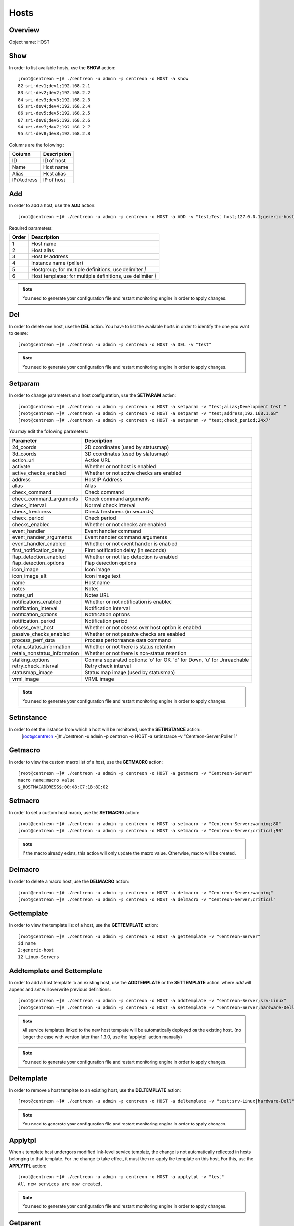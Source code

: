 .. _hosts:

======
Hosts
======

Overview
--------

Object name: HOST

Show
----

In order to list available hosts, use the **SHOW** action::

  [root@centreon ~]# ./centreon -u admin -p centreon -o HOST -a show
  82;sri-dev1;dev1;192.168.2.1
  83;sri-dev2;dev2;192.168.2.2
  84;sri-dev3;dev3;192.168.2.3
  85;sri-dev4;dev4;192.168.2.4
  86;sri-dev5;dev5;192.168.2.5
  87;sri-dev6;dev6;192.168.2.6
  94;sri-dev7;dev7;192.168.2.7
  95;sri-dev8;dev8;192.168.2.8

Columns are the following :

=========== ===================
Column      Description
=========== ===================
ID          ID of host

Name        Host name

Alias       Host alias

IP/Address  IP of host
=========== ===================


Add
---

In order to add a host, use the **ADD** action::

  [root@centreon ~]# ./centreon -u admin -p centreon -o HOST -a ADD -v "test;Test host;127.0.0.1;generic-host;central;Linux" 

Required parameters:

===== ==================================
Order Description
===== ==================================
1     Host name

2     Host alias

3     Host IP address

4     Instance name (poller)

5     Hostgroup; for multiple
      definitions, use delimiter *|*

6     Host templates; for multiple
      definitions, use delimiter *|*
===== ==================================

.. note::
  You need to generate your configuration file and restart monitoring engine in order to apply changes.


Del
---

In order to delete one host, use the **DEL** action. You have to list the available hosts in order to identify the one you want to delete::

  [root@centreon ~]# ./centreon -u admin -p centreon -o HOST -a DEL -v "test" 

.. note::
  You need to generate your configuration file and restart monitoring engine in order to apply changes.


Setparam
--------

In order to change parameters on a host configuration, use the **SETPARAM** action::

  [root@centreon ~]# ./centreon -u admin -p centreon -o HOST -a setparam -v "test;alias;Development test " 
  [root@centreon ~]# ./centreon -u admin -p centreon -o HOST -a setparam -v "test;address;192.168.1.68" 
  [root@centreon ~]# ./centreon -u admin -p centreon -o HOST -a setparam -v "test;check_period;24x7" 


You may edit the following parameters:

==================================== =================================================================================
Parameter	                     Description
==================================== =================================================================================
2d_coords	                     2D coordinates (used by statusmap)

3d_coords	                     3D coordinates (used by statusmap)

action_url	                     Action URL

activate	                     Whether or not host is enabled

active_checks_enabled	             Whether or not active checks are enabled

address	                             Host IP Address

alias	                             Alias

check_command	                     Check command

check_command_arguments	             Check command arguments

check_interval	                     Normal check interval

check_freshness	                     Check freshness (in seconds)

check_period	                     Check period

checks_enabled	                     Whether or not checks are enabled

event_handler	                     Event handler command

event_handler_arguments	             Event handler command arguments

event_handler_enabled	             Whether or not event handler is enabled

first_notification_delay	     First notification delay (in seconds)

flap_detection_enabled	             Whether or not flap detection is enabled

flap_detection_options	             Flap detection options

icon_image	                     Icon image

icon_image_alt	                     Icon image text

name	                             Host name

notes	                             Notes

notes_url	                     Notes URL

notifications_enabled	             Whether or not notification is enabled

notification_interval	             Notification interval

notification_options	             Notification options

notification_period	             Notification period

obsess_over_host	             Whether or not obsess over host option is enabled

passive_checks_enabled	             Whether or not passive checks are enabled

process_perf_data	             Process performance data command

retain_status_information	     Whether or not there is status retention

retain_nonstatus_information	     Whether or not there is non-status retention

stalking_options	             Comma separated options: 'o' for OK, 'd' for Down, 'u' for Unreachable

retry_check_interval	             Retry check interval

statusmap_image	                     Status map image (used by statusmap)

vrml_image	                     VRML image
==================================== =================================================================================


.. note::
  You need to generate your configuration file and restart monitoring engine in order to apply changes.


Setinstance
-----------

In order to set the instance from which a host will be monitored, use the **SETINSTANCE** action::
  [root@centreon ~]# ./centreon -u admin -p centreon -o HOST -a setinstance -v "Centreon-Server;Poller 1" 


Getmacro
--------

In order to view the custom macro list of a host, use the **GETMACRO** action::

  [root@centreon ~]# ./centreon -u admin -p centreon -o HOST -a getmacro -v "Centreon-Server" 
  macro name;macro value
  $_HOSTMACADDRESS$;00:08:C7:1B:8C:02
  
Setmacro
--------

In order to set a custom host macro, use the **SETMACRO** action::

  [root@centreon ~]# ./centreon -u admin -p centreon -o HOST -a setmacro -v "Centreon-Server;warning;80" 
  [root@centreon ~]# ./centreon -u admin -p centreon -o HOST -a setmacro -v "Centreon-Server;critical;90" 

.. note::
  If the macro already exists, this action will only update the macro value. Otherwise, macro will be created.

Delmacro
--------

In order to delete a macro host, use the **DELMACRO** action::

  [root@centreon ~]# ./centreon -u admin -p centreon -o HOST -a delmacro -v "Centreon-Server;warning" 
  [root@centreon ~]# ./centreon -u admin -p centreon -o HOST -a delmacro -v "Centreon-Server;critical" 

Gettemplate
-----------

In order to view the template list of a host, use the **GETTEMPLATE** action::

  [root@centreon ~]# ./centreon -u admin -p centreon -o HOST -a gettemplate -v "Centreon-Server" 
  id;name
  2;generic-host
  12;Linux-Servers


Addtemplate and Settemplate
----------------------------

In order to add a host template to an existing host, use the **ADDTEMPLATE** or the **SETTEMPLATE** action, where *add* will append and *set* will overwrite previous definitions::

  [root@centreon ~]# ./centreon -u admin -p centreon -o HOST -a addtemplate -v "Centreon-Server;srv-Linux" 
  [root@centreon ~]# ./centreon -u admin -p centreon -o HOST -a settemplate -v "Centreon-Server;hardware-Dell" 

.. note::  
  All service templates linked to the new host template will be automatically deployed on the existing host. (no longer the case with version later than 1.3.0, use the 'applytpl' action manually)

.. note::
  You need to generate your configuration file and restart monitoring engine in order to apply changes.


Deltemplate
-----------

In order to remove a host template to an existing host, use the **DELTEMPLATE** action::

  [root@centreon ~]# ./centreon -u admin -p centreon -o HOST -a deltemplate -v "test;srv-Linux|hardware-Dell" 

.. note::
  You need to generate your configuration file and restart monitoring engine in order to apply changes.


Applytpl
--------

When a template host undergoes modified link-level service template, the change is not automatically reflected in hosts belonging to that template. For the change to take effect, it must then re-apply the template on this host. For this, use the **APPLYTPL** action::

  [root@centreon ~]# ./centreon -u admin -p centreon -o HOST -a applytpl -v "test" 
  All new services are now created.

.. note::
  You need to generate your configuration file and restart monitoring engine in order to apply changes.

Getparent
---------
In order to view the parents of a host, use the **GETPARENT** action::

  [root@centreon ~]# ./centreon -u admin -p centreon -o HOST -a getparent -v "Centreon-Server" 
  id;name
  43;server-parent1
  44;server-parent2

Addparent and Setparent
-----------------------

In order to add a host parent to an host, use the **ADDPARENT** or **SETPARENT** actions where *add* will append and *set* will overwrite the previous definitions::

  [root@centreon ~]# ./centreon -u admin -p centreon -o HOST -a addparent -v "host;hostParent1" 
  [root@centreon ~]# ./centreon -u admin -p centreon -o HOST -a setparent -v "host;hostParent1|hostParent2" 

.. note::
  You need to generate your configuration file and restart monitoring engine in order to apply changes.

Delparent
---------

In order to remove a parent, use the **DELPARENT** action::

  [root@centreon ~]# ./centreon -u admin -p centreon -o HOST -a delparent -v "Centreon-Server;server-parent1|server-parent2" 


Getcontactgroup
---------------

In order to view the notification contact groups of a host, use the **GETCONTACTGROUP** action::

  [root@centreon ~]# ./centreon -u admin -p centreon -o HOST -a getcontactgroup -v "Centreon-Server" 
  id;name
  17;Administrators


Addcontactgroup and Setcontactgroup
-----------------------------------

If you want to add notification contactgroups to a host, use the **ADDCONTACTGROUP** or **SETCONTACTGROUP** actions where *add* will append and *set* will overwrite previous definitions::

  [root@centreon ~]# ./centreon -u admin -p centreon -o HOST -a addcontactgroup -v "Centreon-Server;Contactgroup1" 
  [root@centreon ~]# ./centreon -u admin -p centreon -o HOST -a setcontactgroup -v "Centreon-Server;Contactgroup1|Contactgroup2" 

.. note::
  You need to generate your configuration file and restart monitoring engine in order to apply changes.


Delcontactgroup
---------------

If you want to remove notification contactgroups from a host, use the **DELCONTACTGROUP** action::

  [root@centreon ~]# ./centreon -u admin -p centreon -o HOST -a delcontactgroup -v "Centreon-Server;Contactgroup2" 

.. note::
  You need to generate your configuration file and restart monitoring engine in order to apply changes.


Getcontact
----------

In order to view the notification contacts of a host, use the **GETCONTACT** action::

  [root@centreon ~]# ./centreon -u admin -p centreon -o HOST -a getcontact -v "Centreon-Server" 
  id;name
  11;guest


Addcontact and Setcontact
-------------------------

If you want to add notification contacts to a host, use the **ADDCONTACT** or **SETCONTACT** actions where *add* will append and *set* will overwrite previous definitions::

  [root@centreon ~]# ./centreon -u admin -p centreon -o HOST -a addcontact -v "Centreon-Server;Contact1" 
  [root@centreon ~]# ./centreon -u admin -p centreon -o HOST -a setcontact -v "Centreon-Server;Contact1|Contact2" 

.. note::
  You need to generate your configuration file and restart monitoring engine in order to apply changes.

Delcontact
----------

If you want to remove a notification contacts from a host, use the **DELCONTACT** action::

  [root@centreon ~]# ./centreon -u admin -p centreon -o HOST -a delcontact -v "Centreon-Server;Contact2" 

.. note::
  You need to generate your configuration file and restart monitoring engine in order to apply changes.


Gethostgroup
------------
In order to view the hostgroups that are tied to a host, use the **GETHOSTGROUP** action::

  [root@centreon ~]# ./centreon -u admin -p centreon -o HOST -a gethostgroup -v "Centreon-Server" 
  id;name
  9;Linux-Servers


Addhostgroup and Sethostgroup
-----------------------------

If you want to tie hostgroups to a host, use the **ADDHOSTGROUP** or **SETHOSTGROUP** actions where *add* will append and *set* will overwrite previous definitions::

  [root@centreon ~]# ./centreon -u admin -p centreon -o HOST -a addhostgroup -v "Centreon-Server;Hostgroup1"
  [root@centreon ~]# ./centreon -u admin -p centreon -o HOST -a sethostgroup -v "Centreon-Server;Hostgroup1|Hostgroup2" 

.. note::
  You need to generate your configuration file and restart monitoring engine in order to apply changes.


Delhostgroup
------------

If you want to remove hostgroups from a host, use the **DELHOSTGROUP** action::

  [root@centreon ~]# ./centreon -u admin -p centreon -o HOST -a delhostgroup -v "Centreon-Server;Hostgroup2" 

.. note::
  You need to generate your configuration file and restart monitoring engine in order to apply changes.


Enable
------

In order to enable an host, use the **ENABLE** action::

  [root@centreon ~]# ./centreon -u admin -p centreon -o HOST -a enable -v "test" 

.. note::
  You need to generate your configuration file and restart monitoring engine in order to apply changes.


Disable
-------

In order to disable a host, use the **DISABLE** action::

  [root@centreon ~]# ./centreon -u admin -p centreon -o HOST -a disable -v "test" 

.. note::
  You need to generate your configuration file and restart monitoring engine in order to apply changes.

